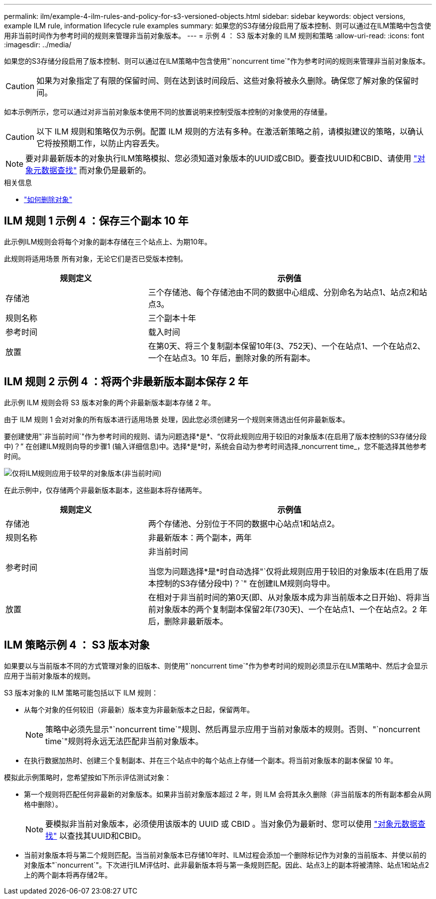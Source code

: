---
permalink: ilm/example-4-ilm-rules-and-policy-for-s3-versioned-objects.html 
sidebar: sidebar 
keywords: object versions, example ILM rule, information lifecycle rule examples 
summary: 如果您的S3存储分段启用了版本控制、则可以通过在ILM策略中包含使用非当前时间作为参考时间的规则来管理非当前对象版本。 
---
= 示例 4 ： S3 版本对象的 ILM 规则和策略
:allow-uri-read: 
:icons: font
:imagesdir: ../media/


[role="lead"]
如果您的S3存储分段启用了版本控制、则可以通过在ILM策略中包含使用"`noncurrent time`"作为参考时间的规则来管理非当前对象版本。


CAUTION: 如果为对象指定了有限的保留时间、则在达到该时间段后、这些对象将被永久删除。确保您了解对象的保留时间。

如本示例所示，您可以通过对非当前对象版本使用不同的放置说明来控制受版本控制的对象使用的存储量。


CAUTION: 以下 ILM 规则和策略仅为示例。配置 ILM 规则的方法有多种。在激活新策略之前，请模拟建议的策略，以确认它将按预期工作，以防止内容丢失。


NOTE: 要对非最新版本的对象执行ILM策略模拟、您必须知道对象版本的UUID或CBID。要查找UUID和CBID、请使用 link:verifying-ilm-policy-with-object-metadata-lookup.html["对象元数据查找"] 而对象仍是最新的。

.相关信息
* link:how-objects-are-deleted.html["如何删除对象"]




== ILM 规则 1 示例 4 ：保存三个副本 10 年

此示例ILM规则会将每个对象的副本存储在三个站点上、为期10年。

此规则将适用场景 所有对象，无论它们是否已受版本控制。

[cols="1a,2a"]
|===
| 规则定义 | 示例值 


 a| 
存储池
 a| 
三个存储池、每个存储池由不同的数据中心组成、分别命名为站点1、站点2和站点3。



 a| 
规则名称
 a| 
三个副本十年



 a| 
参考时间
 a| 
载入时间



 a| 
放置
 a| 
在第0天、将三个复制副本保留10年(3、752天)、一个在站点1、一个在站点2、一个在站点3。10 年后，删除对象的所有副本。

|===


== ILM 规则 2 示例 4 ：将两个非最新版本副本保存 2 年

此示例 ILM 规则会将 S3 版本对象的两个非最新版本副本存储 2 年。

由于 ILM 规则 1 会对对象的所有版本进行适用场景 处理，因此您必须创建另一个规则来筛选出任何非最新版本。

要创建使用"`非当前时间`"作为参考时间的规则、请为问题选择*是*、"`仅将此规则应用于较旧的对象版本(在启用了版本控制的S3存储分段中)？`" 在创建ILM规则向导的步骤1 (输入详细信息)中。选择*是*时，系统会自动为参考时间选择_noncurrent time_，您不能选择其他参考时间。

image::../media/ilm-rule-apply-only-to-older-object-verions.png[仅将ILM规则应用于较早的对象版本(非当前时间)]

在此示例中，仅存储两个非最新版本副本，这些副本将存储两年。

[cols="1a,2a"]
|===
| 规则定义 | 示例值 


 a| 
存储池
 a| 
两个存储池、分别位于不同的数据中心站点1和站点2。



 a| 
规则名称
 a| 
非最新版本：两个副本，两年



 a| 
参考时间
 a| 
非当前时间

当您为问题选择*是*时自动选择"`仅将此规则应用于较旧的对象版本(在启用了版本控制的S3存储分段中)？`" 在创建ILM规则向导中。



 a| 
放置
 a| 
在相对于非当前时间的第0天(即、从对象版本成为非当前版本之日开始)、将非当前对象版本的两个复制副本保留2年(730天)、一个在站点1、一个在站点2。2 年后，删除非最新版本。

|===


== ILM 策略示例 4 ： S3 版本对象

如果要以与当前版本不同的方式管理对象的旧版本、则使用"`noncurrent time`"作为参考时间的规则必须显示在ILM策略中、然后才会显示应用于当前对象版本的规则。

S3 版本对象的 ILM 策略可能包括以下 ILM 规则：

* 从每个对象的任何较旧（非最新）版本变为非最新版本之日起，保留两年。
+

NOTE: 策略中必须先显示"`noncurrent time`"规则、然后再显示应用于当前对象版本的规则。否则、"`noncurrent time`"规则将永远无法匹配非当前对象版本。

* 在执行数据加热时、创建三个复制副本、并在三个站点中的每个站点上存储一个副本。将当前对象版本的副本保留 10 年。


模拟此示例策略时，您希望按如下所示评估测试对象：

* 第一个规则将匹配任何非最新的对象版本。如果非当前对象版本超过 2 年，则 ILM 会将其永久删除（非当前版本的所有副本都会从网格中删除）。
+

NOTE: 要模拟非当前对象版本，必须使用该版本的 UUID 或 CBID 。当对象仍为最新时、您可以使用 link:verifying-ilm-policy-with-object-metadata-lookup.html["对象元数据查找"] 以查找其UUID和CBID。

* 当前对象版本将与第二个规则匹配。当当前对象版本已存储10年时、ILM过程会添加一个删除标记作为对象的当前版本、并使以前的对象版本"`noncurrent`"。下次进行ILM评估时、此非最新版本将与第一条规则匹配。因此、站点3上的副本将被清除、站点1和站点2上的两个副本将再存储2年。

